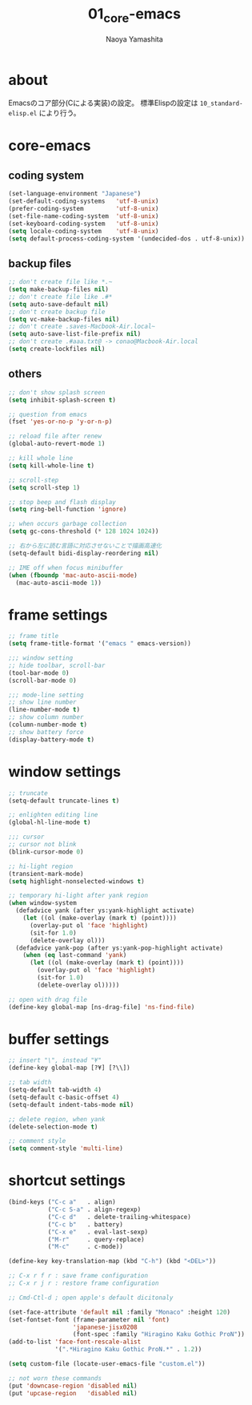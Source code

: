 #+title: 01_core-emacs
#+author: Naoya Yamashita

* about
Emacsのコア部分(Cによる実装)の設定。
標準Elispの設定は =10_standard-elisp.el= により行う。

* core-emacs
** coding system
#+BEGIN_SRC emacs-lisp
(set-language-environment "Japanese")
(set-default-coding-systems   'utf-8-unix)
(prefer-coding-system         'utf-8-unix)
(set-file-name-coding-system  'utf-8-unix)
(set-keyboard-coding-system   'utf-8-unix)
(setq locale-coding-system    'utf-8-unix)
(setq default-process-coding-system '(undecided-dos . utf-8-unix))
#+END_SRC

** backup files
#+BEGIN_SRC emacs-lisp
;; don't create file like *.~
(setq make-backup-files nil)
;; don't create file like .#*
(setq auto-save-default nil)
;; don't create backup file
(setq vc-make-backup-files nil)
;; don't create .saves-Macbook-Air.local~
(setq auto-save-list-file-prefix nil)
;; don't create .#aaa.txt@ -> conao@Macbook-Air.local
(setq create-lockfiles nil)
#+END_SRC

** others
#+BEGIN_SRC emacs-lisp
;; don't show splash screen
(setq inhibit-splash-screen t)

;; question from emacs
(fset 'yes-or-no-p 'y-or-n-p)

;; reload file after renew
(global-auto-revert-mode 1)

;; kill whole line
(setq kill-whole-line t)

;; scroll-step
(setq scroll-step 1)

;; stop beep and flash display
(setq ring-bell-function 'ignore)

;; when occurs garbage collection
(setq gc-cons-threshold (* 128 1024 1024))

;; 右から左に読む言語に対応させないことで描画高速化
(setq-default bidi-display-reordering nil)

;; IME off when focus minibuffer
(when (fboundp 'mac-auto-ascii-mode)
  (mac-auto-ascii-mode 1))
#+END_SRC

* frame settings
#+BEGIN_SRC emacs-lisp
;; frame title
(setq frame-title-format '("emacs " emacs-version))

;;; window setting
;; hide toolbar, scroll-bar
(tool-bar-mode 0)
(scroll-bar-mode 0)

;;; mode-line setting
;; show line number
(line-number-mode t)
;; show column number
(column-number-mode t)
;; show battery force
(display-battery-mode t)
#+END_SRC

* window settings
#+BEGIN_SRC emacs-lisp
;; truncate
(setq-default truncate-lines t)

;; enlighten editing line
(global-hl-line-mode t)

;;; cursor
;; cursor not blink
(blink-cursor-mode 0)

;; hi-light region
(transient-mark-mode)
(setq highlight-nonselected-windows t)

;; temporary hi-light after yank region
(when window-system
  (defadvice yank (after ys:yank-highlight activate)
    (let ((ol (make-overlay (mark t) (point))))
      (overlay-put ol 'face 'highlight)
      (sit-for 1.0)
      (delete-overlay ol)))
  (defadvice yank-pop (after ys:yank-pop-highlight activate)
    (when (eq last-command 'yank)
      (let ((ol (make-overlay (mark t) (point))))
        (overlay-put ol 'face 'highlight)
        (sit-for 1.0)
        (delete-overlay ol)))))

;; open with drag file
(define-key global-map [ns-drag-file] 'ns-find-file)
#+END_SRC

* buffer settings
#+BEGIN_SRC emacs-lisp
;; insert "\", instead "¥"
(define-key global-map [?¥] [?\\])

;; tab width
(setq-default tab-width 4)
(setq-default c-basic-offset 4)
(setq-default indent-tabs-mode nil)

;; delete region, when yank
(delete-selection-mode t)

;; comment style
(setq comment-style 'multi-line)
#+END_SRC

* shortcut settings
#+BEGIN_SRC emacs-lisp
(bind-keys ("C-c a"   . align)
           ("C-c S-a" . align-regexp)
           ("C-c d"   . delete-trailing-whitespace)
           ("C-c b"   . battery)
           ("C-x e"   . eval-last-sexp)
           ("M-r"     . query-replace)
           ("M-c"     . c-mode))

(define-key key-translation-map (kbd "C-h") (kbd "<DEL>"))

;; C-x r f r : save frame configuration
;; C-x r j r : restore frame configuration

;; Cmd-Ctl-d ; open apple's default dicitonaly

(set-face-attribute 'default nil :family "Monaco" :height 120)
(set-fontset-font (frame-parameter nil 'font)
                  'japanese-jisx0208
                  (font-spec :family "Hiragino Kaku Gothic ProN"))
(add-to-list 'face-font-rescale-alist
             '(".*Hiragino Kaku Gothic ProN.*" . 1.2))

(setq custom-file (locate-user-emacs-file "custom.el"))

;; not worn these commands
(put 'downcase-region 'disabled nil)
(put 'upcase-region   'disabled nil)
#+END_SRC
